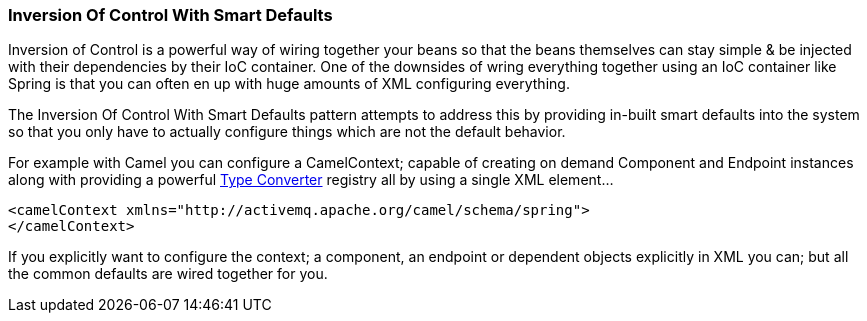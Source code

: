 [[InversionOfControlWithSmartDefaults-InversionOfControlWithSmartDefaults]]
Inversion Of Control With Smart Defaults
~~~~~~~~~~~~~~~~~~~~~~~~~~~~~~~~~~~~~~~~

Inversion of Control is a powerful way of wiring together your beans so
that the beans themselves can stay simple & be injected with their
dependencies by their IoC container. One of the downsides of wring
everything together using an IoC container like Spring is that you can
often en up with huge amounts of XML configuring everything.

The Inversion Of Control With Smart Defaults pattern attempts to address
this by providing in-built smart defaults into the system so that you
only have to actually configure things which are not the default
behavior.

For example with Camel you can configure a
CamelContext; capable of creating on demand
Component and Endpoint
instances along with providing a powerful link:type-converter.html[Type
Converter] registry all by using a single XML element...

[source,java]
---------------------------------------------------------------------
<camelContext xmlns="http://activemq.apache.org/camel/schema/spring">
</camelContext>
---------------------------------------------------------------------

If you explicitly want to configure the context; a component, an
endpoint or dependent objects explicitly in XML you can; but all the
common defaults are wired together for you.
